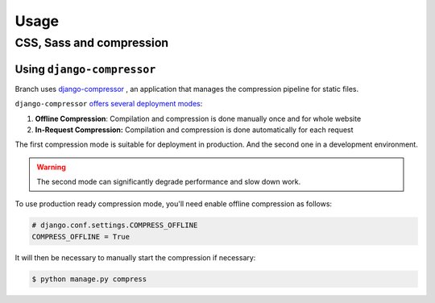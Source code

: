 =====
Usage
=====

CSS, Sass and compression
=========================

Using ``django-compressor``
---------------------------

Branch uses `django-compressor <https://django-compressor.readthedocs.io/en/stable/>`_ ,
an application that manages the compression pipeline for static files.

``django-compressor`` `offers several deployment modes <https://django-compressor.readthedocs.io/en/latest/scenarios/>`_:

1. **Offline Compression**: Compilation and compression is done manually once and for whole website
2. **In-Request Compression:** Compilation and compression is done automatically for each request

The first compression mode is suitable for deployment in production.
And the second one in a development environment.

.. warning::

   The second mode can significantly degrade performance and slow down work.

To use production ready compression mode, you'll need enable offline compression as follows:

.. code-block:: python

   # django.conf.settings.COMPRESS_OFFLINE
   COMPRESS_OFFLINE = True

It will then be necessary to manually start the compression if necessary:

.. code-block:: shell

   $ python manage.py compress
